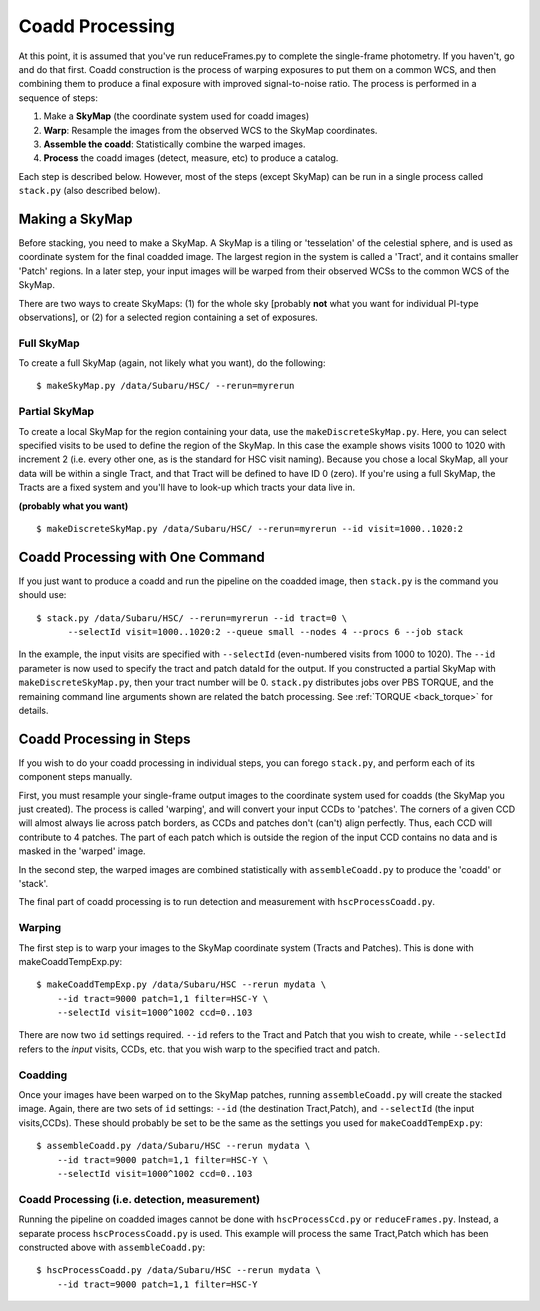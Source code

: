 

================
Coadd Processing
================

At this point, it is assumed that you've run reduceFrames.py to
complete the single-frame photometry.  If you haven't, go and do that
first.  Coadd construction is the process of warping exposures to put
them on a common WCS, and then combining them to produce a final
exposure with improved signal-to-noise ratio.  The process is
performed in a sequence of steps:

#. Make a **SkyMap** (the coordinate system used for coadd images)

#. **Warp**: Resample the images from the observed WCS to the SkyMap coordinates.

#. **Assemble the coadd**: Statistically combine the warped images.

#. **Process** the coadd images (detect, measure, etc) to produce a catalog.


Each step is described below.  However, most of the steps
(except SkyMap) can be run in a single process called ``stack.py``
(also described below).  


Making a SkyMap
---------------

Before stacking, you need to make a SkyMap.  A SkyMap is a tiling
or 'tesselation' of the celestial sphere, and is used as coordinate
system for the final coadded image.  The largest region in the system
is called a 'Tract', and it contains smaller 'Patch' regions. In a
later step, your input images will be warped from their observed WCSs
to the common WCS of the SkyMap.

There are two ways to create SkyMaps: (1) for the whole sky [probably
**not** what you want for individual PI-type observations], or (2) for
a selected region containing a set of exposures.


Full SkyMap
^^^^^^^^^^^

To create a full SkyMap (again, not likely what you want), do the following::
   
    $ makeSkyMap.py /data/Subaru/HSC/ --rerun=myrerun

    
Partial SkyMap
^^^^^^^^^^^^^^

To create a local SkyMap for the region containing your data, use the
``makeDiscreteSkyMap.py``.  Here, you can select specified visits to
be used to define the region of the SkyMap.  In this case the example
shows visits 1000 to 1020 with increment 2 (i.e. every other one, as
is the standard for HSC visit naming).  Because you chose a local
SkyMap, all your data will be within a single Tract, and that Tract
will be defined to have ID 0 (zero).  If you're using a full SkyMap,
the Tracts are a fixed system and you'll have to look-up which tracts
your data live in.

.. todo:: Describe how to lookup tract IDs.

**(probably what you want)**

::

    $ makeDiscreteSkyMap.py /data/Subaru/HSC/ --rerun=myrerun --id visit=1000..1020:2


    
Coadd Processing with One Command
---------------------------------

If you just want to produce a coadd and run the pipeline on the
coadded image, then ``stack.py`` is the command you should use::

    $ stack.py /data/Subaru/HSC/ --rerun=myrerun --id tract=0 \
          --selectId visit=1000..1020:2 --queue small --nodes 4 --procs 6 --job stack
    

In the example, the input visits are specified with ``--selectId``
(even-numbered visits from 1000 to 1020).  The ``--id`` parameter is
now used to specify the tract and patch dataId for the output.  If you
constructed a partial SkyMap with ``makeDiscreteSkyMap.py``, then your
tract number will be 0.  ``stack.py`` distributes jobs over PBS
TORQUE, and the remaining command line arguments shown are related the
batch processing.  See :ref:`TORQUE <back_torque>` for details.
          

Coadd Processing in Steps
-------------------------

If you wish to do your coadd processing in individual steps, you can
forego ``stack.py``, and perform each of its component steps manually.

First, you must resample your single-frame output images to the
coordinate system used for coadds (the SkyMap you just created).  The
process is called 'warping', and will convert your input CCDs to
'patches'.  The corners of a given CCD will almost always lie across
patch borders, as CCDs and patches don't (can't) align perfectly.
Thus, each CCD will contribute to 4 patches.  The part of each patch
which is outside the region of the input CCD contains no data and is
masked in the 'warped' image.

In the second step, the warped images are combined statistically
with ``assembleCoadd.py`` to produce the 'coadd' or 'stack'.

The final part of coadd processing is to run detection and measurement
with ``hscProcessCoadd.py``.

          
Warping
^^^^^^^
       
The first step is to warp your images to the SkyMap coordinate system
(Tracts and Patches).  This is done with makeCoaddTempExp.py::

    $ makeCoaddTempExp.py /data/Subaru/HSC --rerun mydata \
        --id tract=9000 patch=1,1 filter=HSC-Y \
        --selectId visit=1000^1002 ccd=0..103

There are now two ``id`` settings required.  ``--id`` refers to the
Tract and Patch that you wish to create, while ``--selectId`` refers
to the *input* visits, CCDs, etc. that you wish warp to the specified
tract and patch.


Coadding
^^^^^^^^

Once your images have been warped on to the SkyMap patches, running
``assembleCoadd.py`` will create the stacked image.  Again, there are
two sets of ``id`` settings: ``--id`` (the destination Tract,Patch),
and ``--selectId`` (the input visits,CCDs).  These should probably be
set to be the same as the settings you used for
``makeCoaddTempExp.py``::

    $ assembleCoadd.py /data/Subaru/HSC --rerun mydata \
        --id tract=9000 patch=1,1 filter=HSC-Y \
        --selectId visit=1000^1002 ccd=0..103

.. todo::

    Add examples for how to override useful parameters for different
    types of stacks.
        
        
Coadd Processing (i.e. detection, measurement)
^^^^^^^^^^^^^^^^^^^^^^^^^^^^^^^^^^^^^^^^^^^^^^

Running the pipeline on coadded images cannot be done with
``hscProcessCcd.py`` or ``reduceFrames.py``.  Instead, a separate
process ``hscProcessCoadd.py`` is used.  This example will process the
same Tract,Patch which has been constructed above with
``assembleCoadd.py``::
    
    $ hscProcessCoadd.py /data/Subaru/HSC --rerun mydata \
        --id tract=9000 patch=1,1 filter=HSC-Y


    
.. todo::
    
   Is hscOverlaps.py still used?
   
.. todo::
   
   Is hscStack.py still used?

